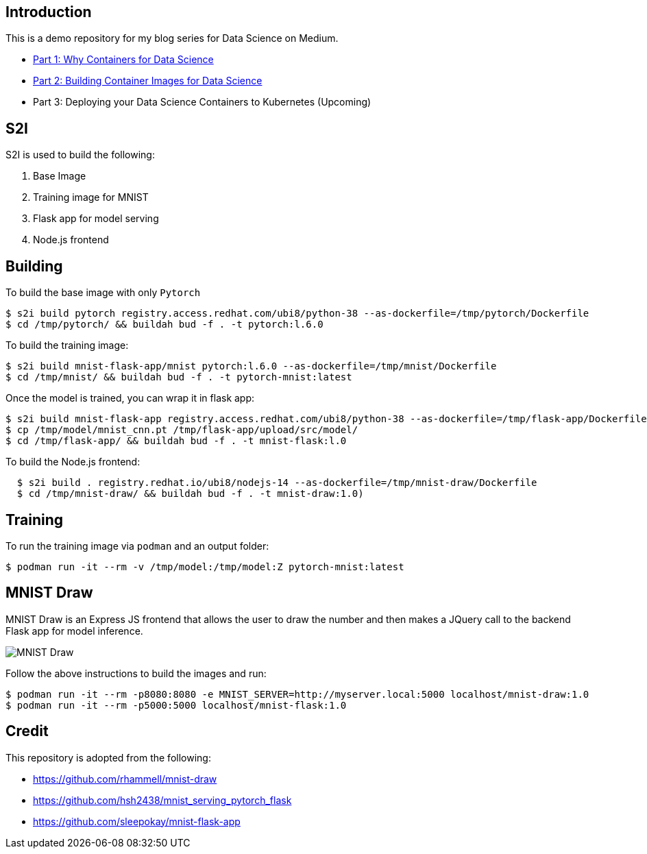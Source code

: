 Introduction
------------

This is a demo repository for my blog series for Data Science on Medium.

* https://medium.com/@tsai.liming/part-1-why-containers-for-data-science-c5f19c3a5b16[Part 1: Why Containers for Data Science]
* https://medium.com/@tsai.liming/part-2-building-container-images-for-data-science-858954d1c98d[Part 2: Building Container Images for Data Science]
* Part 3: Deploying your Data Science Containers to Kubernetes (Upcoming)

S2I
---
S2I is used to build the following: 

1. Base Image 
1. Training image for MNIST
1. Flask app for model serving
1. Node.js frontend 

Building
--------

To build the base image with only `Pytorch`

```
$ s2i build pytorch registry.access.redhat.com/ubi8/python-38 --as-dockerfile=/tmp/pytorch/Dockerfile
$ cd /tmp/pytorch/ && buildah bud -f . -t pytorch:l.6.0
```

To build the training image:

```
$ s2i build mnist-flask-app/mnist pytorch:l.6.0 --as-dockerfile=/tmp/mnist/Dockerfile
$ cd /tmp/mnist/ && buildah bud -f . -t pytorch-mnist:latest
```

Once the model is trained, you can wrap it in flask app:

```
$ s2i build mnist-flask-app registry.access.redhat.com/ubi8/python-38 --as-dockerfile=/tmp/flask-app/Dockerfile
$ cp /tmp/model/mnist_cnn.pt /tmp/flask-app/upload/src/model/
$ cd /tmp/flask-app/ && buildah bud -f . -t mnist-flask:l.0
```

To build the Node.js frontend:
```
  $ s2i build . registry.redhat.io/ubi8/nodejs-14 --as-dockerfile=/tmp/mnist-draw/Dockerfile
  $ cd /tmp/mnist-draw/ && buildah bud -f . -t mnist-draw:1.0)
```

Training
--------

To run the training image via `podman` and an output folder:

```
$ podman run -it --rm -v /tmp/model:/tmp/model:Z pytorch-mnist:latest
```

MNIST Draw
----------

MNIST Draw is an Express JS frontend that allows the user to draw the number and then makes a JQuery call to the backend Flask app for model inference. 

image::images/mnist-draw.png[MNIST Draw]

Follow the above instructions to build the images and run:

```
$ podman run -it --rm -p8080:8080 -e MNIST_SERVER=http://myserver.local:5000 localhost/mnist-draw:1.0
$ podman run -it --rm -p5000:5000 localhost/mnist-flask:1.0
```

Credit
-----

This repository is adopted from the following:

* https://github.com/rhammell/mnist-draw
* https://github.com/hsh2438/mnist_serving_pytorch_flask
* https://github.com/sleepokay/mnist-flask-app